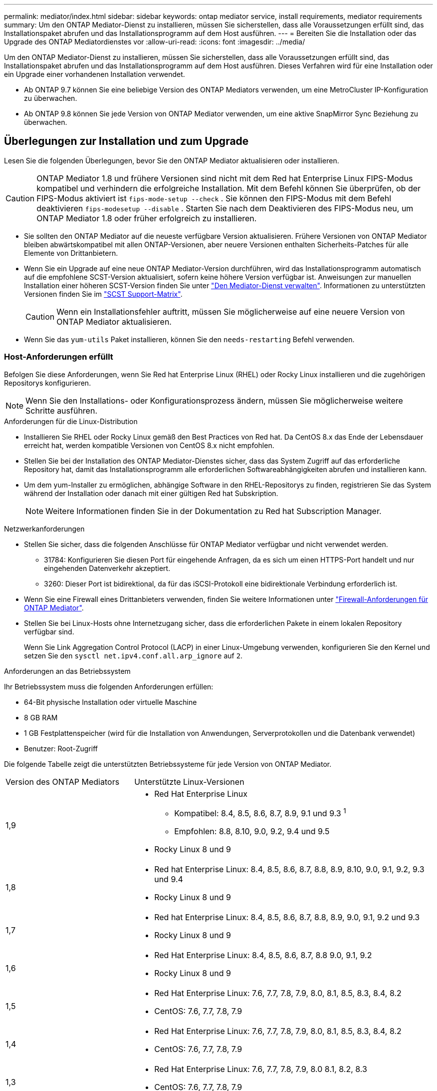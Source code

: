 ---
permalink: mediator/index.html 
sidebar: sidebar 
keywords: ontap mediator service, install requirements, mediator requirements 
summary: Um den ONTAP Mediator-Dienst zu installieren, müssen Sie sicherstellen, dass alle Voraussetzungen erfüllt sind, das Installationspaket abrufen und das Installationsprogramm auf dem Host ausführen. 
---
= Bereiten Sie die Installation oder das Upgrade des ONTAP Mediatordienstes vor
:allow-uri-read: 
:icons: font
:imagesdir: ../media/


[role="lead"]
Um den ONTAP Mediator-Dienst zu installieren, müssen Sie sicherstellen, dass alle Voraussetzungen erfüllt sind, das Installationspaket abrufen und das Installationsprogramm auf dem Host ausführen. Dieses Verfahren wird für eine Installation oder ein Upgrade einer vorhandenen Installation verwendet.

* Ab ONTAP 9.7 können Sie eine beliebige Version des ONTAP Mediators verwenden, um eine MetroCluster IP-Konfiguration zu überwachen.
* Ab ONTAP 9.8 können Sie jede Version von ONTAP Mediator verwenden, um eine aktive SnapMirror Sync Beziehung zu überwachen.




== Überlegungen zur Installation und zum Upgrade

Lesen Sie die folgenden Überlegungen, bevor Sie den ONTAP Mediator aktualisieren oder installieren.


CAUTION: ONTAP Mediator 1.8 und frühere Versionen sind nicht mit dem Red hat Enterprise Linux FIPS-Modus kompatibel und verhindern die erfolgreiche Installation. Mit dem Befehl können Sie überprüfen, ob der FIPS-Modus aktiviert ist `fips-mode-setup --check` . Sie können den FIPS-Modus mit dem Befehl deaktivieren `fips-modesetup --disable` . Starten Sie nach dem Deaktivieren des FIPS-Modus neu, um ONTAP Mediator 1.8 oder früher erfolgreich zu installieren.

* Sie sollten den ONTAP Mediator auf die neueste verfügbare Version aktualisieren. Frühere Versionen von ONTAP Mediator bleiben abwärtskompatibel mit allen ONTAP-Versionen, aber neuere Versionen enthalten Sicherheits-Patches für alle Elemente von Drittanbietern.
* Wenn Sie ein Upgrade auf eine neue ONTAP Mediator-Version durchführen, wird das Installationsprogramm automatisch auf die empfohlene SCST-Version aktualisiert, sofern keine höhere Version verfügbar ist. Anweisungen zur manuellen Installation einer höheren SCST-Version finden Sie unter link:manage-task.html["Den Mediator-Dienst verwalten"]. Informationen zu unterstützten Versionen finden Sie im link:whats-new-concept.html#scst-support-matrix["SCST Support-Matrix"].
+

CAUTION: Wenn ein Installationsfehler auftritt, müssen Sie möglicherweise auf eine neuere Version von ONTAP Mediator aktualisieren.

* Wenn Sie das `yum-utils` Paket installieren, können Sie den `needs-restarting` Befehl verwenden.




=== Host-Anforderungen erfüllt

Befolgen Sie diese Anforderungen, wenn Sie Red hat Enterprise Linux (RHEL) oder Rocky Linux installieren und die zugehörigen Repositorys konfigurieren.

[NOTE]
====
Wenn Sie den Installations- oder Konfigurationsprozess ändern, müssen Sie möglicherweise weitere Schritte ausführen.

====
.Anforderungen für die Linux-Distribution
* Installieren Sie RHEL oder Rocky Linux gemäß den Best Practices von Red hat. Da CentOS 8.x das Ende der Lebensdauer erreicht hat, werden kompatible Versionen von CentOS 8.x nicht empfohlen.
* Stellen Sie bei der Installation des ONTAP Mediator-Dienstes sicher, dass das System Zugriff auf das erforderliche Repository hat, damit das Installationsprogramm alle erforderlichen Softwareabhängigkeiten abrufen und installieren kann.
* Um dem yum-Installer zu ermöglichen, abhängige Software in den RHEL-Repositorys zu finden, registrieren Sie das System während der Installation oder danach mit einer gültigen Red hat Subskription.
+
[NOTE]
====
Weitere Informationen finden Sie in der Dokumentation zu Red hat Subscription Manager.

====


.Netzwerkanforderungen
* Stellen Sie sicher, dass die folgenden Anschlüsse für ONTAP Mediator verfügbar und nicht verwendet werden.
+
** 31784: Konfigurieren Sie diesen Port für eingehende Anfragen, da es sich um einen HTTPS-Port handelt und nur eingehenden Datenverkehr akzeptiert.
** 3260: Dieser Port ist bidirektional, da für das iSCSI-Protokoll eine bidirektionale Verbindung erforderlich ist.


* Wenn Sie eine Firewall eines Drittanbieters verwenden, finden Sie weitere Informationen unter link:https://docs.netapp.com/us-en/ontap-metrocluster/install-ip/concept_mediator_requirements.html#firewall-requirements-for-ontap-mediator["Firewall-Anforderungen für ONTAP Mediator"^].
* Stellen Sie bei Linux-Hosts ohne Internetzugang sicher, dass die erforderlichen Pakete in einem lokalen Repository verfügbar sind.
+
Wenn Sie Link Aggregation Control Protocol (LACP) in einer Linux-Umgebung verwenden, konfigurieren Sie den Kernel und setzen Sie den `sysctl net.ipv4.conf.all.arp_ignore` auf `2`.



.Anforderungen an das Betriebssystem
Ihr Betriebssystem muss die folgenden Anforderungen erfüllen:

* 64-Bit physische Installation oder virtuelle Maschine
* 8 GB RAM
* 1 GB Festplattenspeicher (wird für die Installation von Anwendungen, Serverprotokollen und die Datenbank verwendet)
* Benutzer: Root-Zugriff


Die folgende Tabelle zeigt die unterstützten Betriebssysteme für jede Version von ONTAP Mediator.

[cols="30,70"]
|===


| Version des ONTAP Mediators | Unterstützte Linux-Versionen 


 a| 
1,9
 a| 
* Red Hat Enterprise Linux
+
** Kompatibel: 8.4, 8.5, 8.6, 8.7, 8.9, 9.1 und 9.3 ^1^
** Empfohlen: 8.8, 8.10, 9.0, 9.2, 9.4 und 9.5


* Rocky Linux 8 und 9




 a| 
1,8
 a| 
* Red hat Enterprise Linux: 8.4, 8.5, 8.6, 8.7, 8.8, 8.9, 8.10, 9.0, 9.1, 9.2, 9.3 und 9.4
* Rocky Linux 8 und 9




 a| 
1,7
 a| 
* Red hat Enterprise Linux: 8.4, 8.5, 8.6, 8.7, 8.8, 8.9, 9.0, 9.1, 9.2 und 9.3
* Rocky Linux 8 und 9




 a| 
1,6
 a| 
* Red Hat Enterprise Linux: 8.4, 8.5, 8.6, 8.7, 8.8 9.0, 9.1, 9.2
* Rocky Linux 8 und 9




 a| 
1,5
 a| 
* Red Hat Enterprise Linux: 7.6, 7.7, 7.8, 7.9, 8.0, 8.1, 8.5, 8.3, 8.4, 8.2
* CentOS: 7.6, 7.7, 7.8, 7.9




 a| 
1,4
 a| 
* Red Hat Enterprise Linux: 7.6, 7.7, 7.8, 7.9, 8.0, 8.1, 8.5, 8.3, 8.4, 8.2
* CentOS: 7.6, 7.7, 7.8, 7.9




 a| 
1,3
 a| 
* Red Hat Enterprise Linux: 7.6, 7.7, 7.8, 7.9, 8.0 8.1, 8.2, 8.3
* CentOS: 7.6, 7.7, 7.8, 7.9




 a| 
1,2
 a| 
* Red Hat Enterprise Linux: 7.6, 7.7, 7.8, 7.9, 8.0 8.1
* CentOS: 7.6, 7.7, 7.8, 7.9


|===
. Kompatibel bedeutet, dass RHEL diese Version nicht mehr unterstützt, aber ONTAP Mediator kann weiterhin installiert werden.


.BS-erforderliche Pakete
Folgende Pakete werden vom ONTAP Mediator Service benötigt:


NOTE: Die Pakete werden entweder vorinstalliert oder automatisch vom ONTAP Mediator Installer installiert.

[cols="34,33,33"]
|===


| Alle RHEL/CentOS Versionen | Zusätzliche Pakete für RHEL 8.x / Rocky Linux 8 | Zusätzliche Pakete für RHEL 9.x / Rocky Linux 9 


 a| 
* openssl
* openssl-devel
* Kernel-devel-€ (uname -r)
* gcc
* Make
* Libselinux-utils
* Patch
* bzip2
* perl-Data-Dumper
* perl-ExtUtils-MakeuMaker
* Efibootmgr
* Mokutil

 a| 
* python3-Pip
* Elfutils-libelf-devel
* Politicoreutils-Python-utils
* Redhat-lsb-Core
* Python39
* Python39-devel

 a| 
* python3-Pip
* Elfutils-libelf-devel
* Politicoreutils-Python-utils
* python3
* python3-devel


|===
Das Mediator-Installationspaket ist eine selbst extrahierende komprimierte tar-Datei, die Folgendes enthält:

* Eine RPM-Datei, die alle Abhängigkeiten enthält, die nicht aus dem Repository des unterstützten Release abgerufen werden können.
* Ein Installationsskript.


Eine gültige SSL-Zertifizierung wird empfohlen.



=== Überlegungen zum Betriebssystem-Upgrade und zur Kernel-Kompatibilität

* Alle Bibliothekspakete, mit Ausnahme des Kernels, können sicher aktualisiert werden, erfordern jedoch möglicherweise einen Neustart, um die Änderungen in der ONTAP Mediator-Anwendung anzuwenden. Wenn ein Neustart erforderlich ist, wird ein Service-Fenster empfohlen.
* Sie sollten den OS-Kernel auf dem neuesten Stand halten. Der Kernelkern kann auf eine Version aktualisiert werden, die als in unterstützt aufgeführt istlink:whats-new-concept.html#scst-support-matrix["ONTAP Mediator-Versionsmatrix"]. Ein Neustart ist obligatorisch, daher sollten Sie ein Wartungsfenster für den Ausfall planen.
+
** Sie müssen das SCST-Kernelmodul vor dem Neustart deinstallieren und danach erneut installieren.
** Sie müssen eine unterstützte Version des SCST zur Neuinstallation bereit haben, bevor Sie das Kernel-OS-Upgrade starten.




[NOTE]
====
* Die Kernel-Version muss mit der Betriebssystemversion übereinstimmen.
* Die Aktualisierung auf einen Kernel, der über die unterstützte Betriebssystemversion für die spezifische ONTAP Mediator-Version hinausgeht, wird nicht unterstützt. (Dies deutet wahrscheinlich darauf hin, dass das getestete SCST-Modul nicht kompiliert).


====


== Installieren Sie ONTAP Mediator, wenn UEFI Secure Boot aktiviert ist

ONTAP Mediator kann auf einem System mit oder ohne aktiviertem UEFI Secure Boot installiert werden.

.Über diese Aufgabe
Sie können den UEFI-sicheren Start vor der Installation von ONTAP Mediator deaktivieren, wenn dieser nicht benötigt wird oder wenn Sie Probleme bei der Installation von ONTAP Mediator beheben. Deaktivieren Sie die UEFI Secure Boot-Option in den Computereinstellungen.

[NOTE]
====
Detaillierte Anweisungen zum Deaktivieren des UEFI Secure Boot finden Sie in der Dokumentation zu Ihrem Host-Betriebssystem.

====
Um den ONTAP Mediator mit aktiviertem UEFI-Secure Boot zu installieren, müssen Sie einen Sicherheitsschlüssel registrieren, bevor der Dienst gestartet werden kann. Der Schlüssel wird während des Kompilierungsschritts der SCST-Installation generiert und als privates öffentliches Schlüsselpaar auf Ihrer Maschine gespeichert. Verwenden Sie das `mokutil` Dienstprogramm, um den öffentlichen Schlüssel als Machine Owner Key (MOK) zu Ihrer UEFI-Firmware hinzuzufügen, sodass das System dem signierten Modul vertrauen und laden kann. Speichern Sie die `mokutil` Passphrase an einem sicheren Ort, da dies erforderlich ist, wenn Sie Ihr System neu starten, um das MOK zu aktivieren.

.Schritte
. [[Step_1_uefi]]Überprüfen Sie, ob UEFI Secure Boot auf Ihrem System aktiviert ist:
+
`mokutil --sb-state`

+
Die Ergebnisse zeigen an, ob UEFI Secure Boot auf diesem System aktiviert ist.

+
[cols="40,60"]
|===


| Wenn... | Gehe zu... 


 a| 
UEFI Secure Boot ist aktiviert
 a| 




 a| 
UEFI Secure Boot ist deaktiviert
 a| 
link:upgrade-host-os-mediator-task.html["Aktualisieren Sie das Host-Betriebssystem und anschließend den ONTAP Mediator"]

|===
+
[NOTE]
====
** Sie werden aufgefordert, eine Passphrase zu erstellen, die Sie an einem sicheren Ort speichern müssen. Sie benötigen diese Passphrase, um den Schlüssel im UEFI Boot Manager zu aktivieren.
** ONTAP Mediator 1.2.0 und frühere Versionen unterstützen diesen Modus nicht.


====
. [[Step_2_uefi]]Wenn das `mokutil` Dienstprogramm nicht installiert ist, führen Sie den folgenden Befehl aus:
+
`yum install mokutil`

. Öffentlichen Schlüssel zur MOK-Liste hinzufügen:
+
`mokutil --import /opt/netapp/lib/ontap_mediator/ontap_mediator/SCST_mod_keys/scst_module_key.der`

+

NOTE: Sie können den privaten Schlüssel an seinem Standardspeicherort belassen oder an einen sicheren Speicherort verschieben. Der öffentliche Schlüssel muss jedoch an seinem vorhandenen Speicherort für die Verwendung durch den Boot Manager beibehalten werden. Weitere Informationen finden Sie in der folgenden Datei README.Module-Signing:

+
`[root@hostname ~]# ls /opt/netapp/lib/ontap_mediator/ontap_mediator/SCST_mod_keys/
README.module-signing  scst_module_key.der  scst_module_key.priv`

. Starten Sie den Host neu und verwenden Sie den UEFI Boot Manager Ihres Geräts, um das neue MOK zu genehmigen. Sie benötigen die Passphrase, die für das Dienstprogramm in angegeben `mokutil`<<step_1_uefi,Der Schritt, bei dem Sie prüfen, ob UEFI Secure Boot auf Ihrem System aktiviert ist>> ist.


